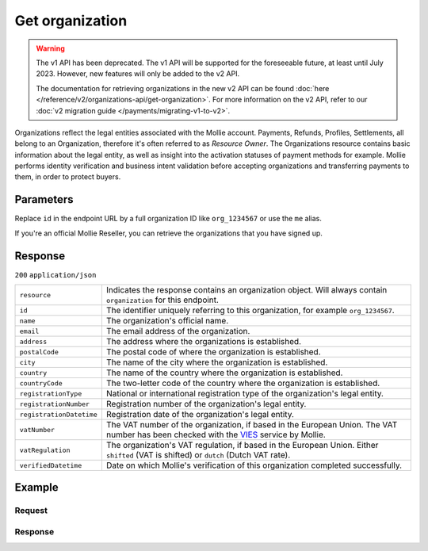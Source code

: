 Get organization
================
.. api-name:: Organizations API
   :version: 1

.. warning:: The v1 API has been deprecated. The v1 API will be supported for the foreseeable future, at least until
             July 2023. However, new features will only be added to the v2 API.

             The documentation for retrieving organizations in the new v2 API can be found
             :doc:`here </reference/v2/organizations-api/get-organization>`. For more information on the v2 API, refer
             to our :doc:`v2 migration guide </payments/migrating-v1-to-v2>`.

.. endpoint::
   :method: GET
   :url: https://api.mollie.com/v1/organizations/*id*

.. authentication::
   :api_keys: false
   :organization_access_tokens: false
   :oauth: true

Organizations reflect the legal entities associated with the Mollie account. Payments, Refunds, Profiles, Settlements,
all belong to an Organization, therefore it's often referred to as *Resource Owner*. The Organizations resource contains
basic information about the legal entity, as well as insight into the activation statuses of payment methods for
example. Mollie performs identity verification and business intent validation before accepting organizations and
transferring payments to them, in order to protect buyers.

Parameters
----------
Replace ``id`` in the endpoint URL by a full organization ID like ``org_1234567`` or use the ``me`` alias.

If you're an official Mollie Reseller, you can retrieve the organizations that you have signed up.

Response
--------
``200`` ``application/json``

.. list-table::
   :widths: auto

   * - ``resource``

       .. type:: string

     - Indicates the response contains an organization object. Will always contain ``organization`` for this endpoint.

   * - ``id``

       .. type:: string

     - The identifier uniquely referring to this organization, for example ``org_1234567``.

   * - ``name``

       .. type:: string

     - The organization's official name.

   * - ``email``

       .. type:: string

     - The email address of the organization.

   * - ``address``

       .. type:: string

     - The address where the organizations is established.

   * - ``postalCode``

       .. type:: string

     - The postal code of where the organization is established.

   * - ``city``

       .. type:: string

     - The name of the city where the organization is established.

   * - ``country``

       .. type:: string

     - The name of the country where the organization is established.

   * - ``countryCode``

       .. type:: string

     - The two-letter code of the country where the organization is established.

   * - ``registrationType``

       .. type:: string

     - National or international registration type of the organization's legal entity.

   * - ``registrationNumber``

       .. type:: string

     - Registration number of the organization's legal entity.

   * - ``registrationDatetime``

       .. type:: datetime

     - Registration date of the organization's legal entity.

   * - ``vatNumber``

       .. type:: string

     - The VAT number of the organization, if based in the European Union. The VAT number has been checked with the
       `VIES <http://ec.europa.eu/taxation_customs/vies/>`_ service by Mollie.

   * - ``vatRegulation``

       .. type:: string

     - The organization's VAT regulation, if based in the European Union. Either ``shifted`` (VAT is shifted) or ``dutch`` (Dutch VAT rate).

   * - ``verifiedDatetime``

       .. type:: datetime

     - Date on which Mollie's verification of this organization completed successfully.

Example
-------

Request
^^^^^^^
.. code-block:: bash
   :linenos:

   curl -X GET https://api.mollie.com/v1/organizations/org_1234567 \
       -H "Authorization: Bearer access_Wwvu7egPcJLLJ9Kb7J632x8wJ2zMeJ"

Response
^^^^^^^^
.. code-block:: none
   :linenos:

   HTTP/1.1 200 OK
   Content-Type: application/json

   {
       "resource": "organization",
       "id": "org_1234567",
       "name": "Mollie B.V.",
       "email": "info@mollie.com",
       "address": "Keizersgracht 313",
       "postalCode": "1016EE",
       "city": "Amsterdam",
       "country": "Netherlands",
       "countryCode": "NL",
       "registrationType": "bv",
       "registrationNumber": "30204462",
       "registrationDatetime": "2004-04-01T09:41:00.0Z",
       "vatNumber": "NL123456789B01",
       "verifiedDatetime": "2007-06-29T09:41:00.0Z"
   }
